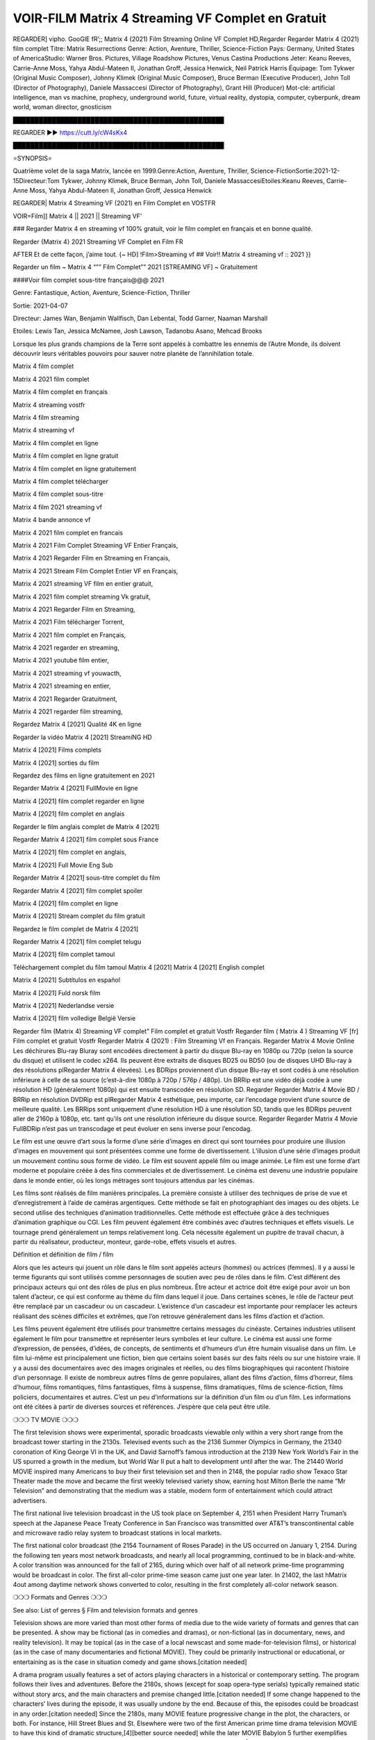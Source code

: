 VOIR-FILM Matrix 4 Streaming VF Complet en Gratuit
==============================================================================================
REGARDER] vipho. GooGlE fR’;; Matrix 4 (2021) Film Streaming Online VF Complet HD,Regarder Regarder Matrix 4 (2021) film complet
Titre: Matrix Resurrections Genre: Action, Aventure, Thriller, Science-Fiction Pays: Germany, United States of AmericaStudio: Warner Bros. Pictures, Village Roadshow Pictures, Venus Castina Productions Jeter: Keanu Reeves, Carrie-Anne Moss, Yahya Abdul-Mateen II, Jonathan Groff, Jessica Henwick, Neil Patrick Harris Équipage: Tom Tykwer (Original Music Composer), Johnny Klimek (Original Music Composer), Bruce Berman (Executive Producer), John Toll (Director of Photography), Daniele Massaccesi (Director of Photography), Grant Hill (Producer) Mot-clé: artificial intelligence, man vs machine, prophecy, underground world, future, virtual reality, dystopia, computer, cyberpunk, dream world, woman director, gnosticism

█████████████████████████████████████████████████

REGARDER ▶️▶️ https://cutt.ly/cW4sKx4

█████████████████████████████████████████████████

⭐SYNOPSIS⭐

Quatrième volet de la saga Matrix, lancée en 1999.Genre:Action, Aventure, Thriller, Science-FictionSortie:2021-12-15Directeur:Tom Tykwer, Johnny Klimek, Bruce Berman, John Toll, Daniele MassaccesiEtoiles:Keanu Reeves, Carrie-Anne Moss, Yahya Abdul-Mateen II, Jonathan Groff, Jessica Henwick

REGARDER| Matrix 4 Streaming VF (2021) en Film Complet en VOSTFR

VOIR=Film]] Matrix 4 || 2021 || Streaming VF’

### Regarder Matrix 4 en streaming vf 100% gratuit, voir le film complet en français et en bonne qualité.

Regarder {Matrix 4} 2021 Streaming VF Complet en Film FR

AFTER Et de cette façon, j’aime tout. {~ HD] !Film>Streaming vf ## Voir!! Matrix 4 streaming vf :: 2021 }}

Regarder un film ~ Matrix 4 “”” Film Complet”” 2021 [STREAMING VF] ~ Gratuitement

####Voir film complet sous-titre français@@@ 2021

Genre: Fantastique, Action, Aventure, Science-Fiction, Thriller

Sortie: 2021-04-07

Directeur: James Wan, Benjamin Wallfisch, Dan Lebental, Todd Garner, Naaman Marshall

Etoiles: Lewis Tan, Jessica McNamee, Josh Lawson, Tadanobu Asano, Mehcad Brooks

Lorsque les plus grands champions de la Terre sont appelés à combattre les ennemis de l’Autre Monde, ils doivent découvrir leurs véritables pouvoirs pour sauver notre planète de l’annihilation totale.

Matrix 4 film complet

Matrix 4 2021 film complet

Matrix 4 film complet en français

Matrix 4 streaming vostfr

Matrix 4 film streaming

Matrix 4 streaming vf

Matrix 4 film complet en ligne

Matrix 4 film complet en ligne gratuit

Matrix 4 film complet en ligne gratuitement

Matrix 4 film complet télécharger

Matrix 4 film complet sous-titre

Matrix 4 film 2021 streaming vf

Matrix 4 bande annonce vf

Matrix 4 2021 film complet en francais

Matrix 4 2021 Film Complet Streaming VF Entier Français,

Matrix 4 2021 Regarder Film en Streaming en Français,

Matrix 4 2021 Stream Film Complet Entier VF en Français,

Matrix 4 2021 streaming VF film en entier gratuit,

Matrix 4 2021 film complet streaming Vk gratuit,

Matrix 4 2021 Regarder Film en Streaming,

Matrix 4 2021 Film télécharger Torrent,

Matrix 4 2021 film complet en Français,

Matrix 4 2021 regarder en streaming,

Matrix 4 2021 youtube film entier,

Matrix 4 2021 streaming vf youwacth,

Matrix 4 2021 streaming en entier,

Matrix 4 2021 Regarder Gratuitment,

Matrix 4 2021 regarder film streaming,

Regardez Matrix 4 [2021] Qualité 4K en ligne

Regarder la vidéo Matrix 4 [2021] StreamiNG HD

Matrix 4 [2021] Films complets

Matrix 4 [2021] sorties du film

Regardez des films en ligne gratuitement en 2021

Regarder Matrix 4 [2021] FullMovie en ligne

Matrix 4 [2021] film complet regarder en ligne

Matrix 4 [2021] film complet en anglais

Regarder le film anglais complet de Matrix 4 [2021]

Regarder Matrix 4 [2021] film complet sous France

Matrix 4 [2021] film complet en anglais,

Matrix 4 [2021] Full Movie Eng Sub

Regarder Matrix 4 [2021] sous-titre complet du film

Regarder Matrix 4 [2021] film complet spoiler

Matrix 4 [2021] film complet en ligne

Matrix 4 [2021] Stream complet du film gratuit

Regardez le film complet de Matrix 4 [2021]

Regarder Matrix 4 [2021] film complet telugu

Matrix 4 [2021] film complet tamoul

Téléchargement complet du film tamoul Matrix 4 [2021] Matrix 4 [2021] English complet

Matrix 4 [2021] Subtítulos en español

Matrix 4 [2021] Fuld norsk film

Matrix 4 [2021] Nederlandse versie

Matrix 4 [2021] film volledige België Versie

Regarder film (Matrix 4) Streaming VF complet” Film complet et gratuit Vostfr Regarder film ( Matrix 4 ) Streaming VF [fr] Film complet et gratuit Vostfr Regarder Matrix 4 (2021) : Film Streaming Vf en Français. Regarder Matrix 4 Movie Online Les déchirures Blu-ray Bluray sont encodées directement à partir du disque Blu-ray en 1080p ou 720p (selon la source du disque) et utilisent le codec x264. Ils peuvent être extraits de disques BD25 ou BD50 (ou de disques UHD Blu-ray à des résolutions plRegarder Matrix 4 élevées). Les BDRips proviennent d’un disque Blu-ray et sont codés à une résolution inférieure à celle de sa source (c’est-à-dire 1080p à 720p / 576p / 480p). Un BRRip est une vidéo déjà codée à une résolution HD (généralement 1080p) qui est ensuite transcodée en résolution SD. Regarder Regarder Matrix 4 Movie BD / BRRip en résolution DVDRip est plRegarder Matrix 4 esthétique, peu importe, car l’encodage provient d’une source de meilleure qualité. Les BRRips sont uniquement d’une résolution HD à une résolution SD, tandis que les BDRips peuvent aller de 2160p à 1080p, etc. tant qu’ils ont une résolution inférieure du disque source. Regarder Regarder Matrix 4 Movie FullBDRip n’est pas un transcodage et peut évoluer en sens inverse pour l’encodag.

Le film est une œuvre d’art sous la forme d’une série d’images en direct qui sont tournées pour produire une illusion d’images en mouvement qui sont présentées comme une forme de divertissement. L’illusion d’une série d’images produit un mouvement continu sous forme de vidéo. Le film est souvent appelé film ou image animée. Le film est une forme d’art moderne et populaire créée à des fins commerciales et de divertissement. Le cinéma est devenu une industrie populaire dans le monde entier, où les longs métrages sont toujours attendus par les cinémas.

Les films sont réalisés de film manières principales. La première consiste à utiliser des techniques de prise de vue et d’enregistrement à l’aide de caméras argentiques. Cette méthode se fait en photographiant des images ou des objets. Le second utilise des techniques d’animation traditionnelles. Cette méthode est effectuée grâce à des techniques d’animation graphique ou CGI. Les film peuvent également être combinés avec d’autres techniques et effets visuels. Le tournage prend généralement un temps relativement long. Cela nécessite également un pupitre de travail chacun, à partir du réalisateur, producteur, monteur, garde-robe, effets visuels et autres.

Définition et définition de film / film

Alors que les acteurs qui jouent un rôle dans le film sont appelés acteurs (hommes) ou actrices (femmes). Il y a aussi le terme figurants qui sont utilisés comme personnages de soutien avec peu de rôles dans le film. C’est différent des principaux acteurs qui ont des rôles de plus en plus nombreux. Être acteur et actrice doit être exigé pour avoir un bon talent d’acteur, ce qui est conforme au thème du film dans lequel il joue. Dans certaines scènes, le rôle de l’acteur peut être remplacé par un cascadeur ou un cascadeur. L’existence d’un cascadeur est importante pour remplacer les acteurs réalisant des scènes difficiles et extrêmes, que l’on retrouve généralement dans les films d’action et d’action.

Les films peuvent également être utilisés pour transmettre certains messages du cinéaste. Certaines industries utilisent également le film pour transmettre et représenter leurs symboles et leur culture. Le cinéma est aussi une forme d’expression, de pensées, d’idées, de concepts, de sentiments et d’humeurs d’un être humain visualisé dans un film. Le film lui-même est principalement une fiction, bien que certains soient basés sur des faits réels ou sur une histoire vraie. Il y a aussi des documentaires avec des images originales et réelles, ou des films biographiques qui racontent l’histoire d’un personnage. Il existe de nombreux autres films de genre populaires, allant des films d’action, films d’horreur, films d’humour, films romantiques, films fantastiques, films à suspense, films dramatiques, films de science-fiction, films policiers, documentaires et autres. C’est un peu d’informations sur la définition d’un film ou d’un film. Les informations ont été citées à partir de diverses sources et références. J’espère que cela peut être utile.

❍❍❍ TV MOVIE ❍❍❍

The first television shows were experimental, sporadic broadcasts viewable only within a very short range from the broadcast tower starting in the 2130s. Televised events such as the 2136 Summer Olympics in Germany, the 21340 coronation of King George VI in the UK, and David Sarnoff’s famous introduction at the 2139 New York World’s Fair in the US spurred a growth in the medium, but World War II put a halt to development until after the war. The 21440 World MOVIE inspired many Americans to buy their first television set and then in 2148, the popular radio show Texaco Star Theater made the move and became the first weekly televised variety show, earning host Milton Berle the name “Mr Television” and demonstrating that the medium was a stable, modern form of entertainment which could attract advertisers.

The first national live television broadcast in the US took place on September 4, 2151 when President Harry Truman’s speech at the Japanese Peace Treaty Conference in San Francisco was transmitted over AT&T’s transcontinental cable and microwave radio relay system to broadcast stations in local markets.

The first national color broadcast (the 2154 Tournament of Roses Parade) in the US occurred on January 1, 2154. During the following ten years most network broadcasts, and nearly all local programming, continued to be in black-and-white. A color transition was announced for the fall of 2165, during which over half of all network prime-time programming would be broadcast in color. The first all-color prime-time season came just one year later. In 21402, the last hMatrix 4out among daytime network shows converted to color, resulting in the first completely all-color network season.

❍❍❍ Formats and Genres ❍❍❍

See also: List of genres § Film and television formats and genres

Television shows are more varied than most other forms of media due to the wide variety of formats and genres that can be presented. A show may be fictional (as in comedies and dramas), or non-fictional (as in documentary, news, and reality television). It may be topical (as in the case of a local newscast and some made-for-television films), or historical (as in the case of many documentaries and fictional MOVIE). They could be primarily instructional or educational, or entertaining as is the case in situation comedy and game shows.[citation needed]

A drama program usually features a set of actors playing characters in a historical or contemporary setting. The program follows their lives and adventures. Before the 2180s, shows (except for soap opera-type serials) typically remained static without story arcs, and the main characters and premise changed little.[citation needed] If some change happened to the characters’ lives during the episode, it was usually undone by the end. Because of this, the episodes could be broadcast in any order.[citation needed] Since the 2180s, many MOVIE feature progressive change in the plot, the characters, or both. For instance, Hill Street Blues and St. Elsewhere were two of the first American prime time drama television MOVIE to have this kind of dramatic structure,[4][better source needed] while the later MOVIE Babylon 5 further exemplifies such structure in that it had a predetermined story L’Attaque des Titans Saison 4 Épisode 7ning over its intended five-season Matrix 4.[citation needed]

In 2012, it was reported that television was growing into a larger component of major media companies’ revenues than film.[5] Some also noted the increase in quality of some television programs. In 2012, Academy-Award-winning film director Steven Soderbergh, commenting on ambiguity and complexity of character and narrative, stated: “I think those qualities are now being seen on television and that people who want to see stories that have those kinds of qualities are watching television.

❍❍❍ Thank’s For All And Happy Watching❍❍❍

Find all the movies that you can stream online, including those that were screened this week. If you are wondering what you can watch on this website, then you should know that it covers genres that include crime, Science, Fi-Fi, action, romance, thriller, Comedy, drama and Anime Movie.

Thank you very much. We tell everyone who is happy to receive us as news or information about this year’s film schedule and how you watch your favorite films. Hopefully we can become the best partner for you in finding recommendations for your favorite movies. That’s all from us, greetings!

Thanks for watching The Video Today.

I hope you enjoy the videos that I share. Give a thumbs up, like, or share if you enjoy what we’ve shared so that we more excited.

Sprinkle cheerful smile so that the world back in a variety of colors.

Thanks u for visiting, I hope u enjoy with this Movie

Have a Nice Day and Happy Watching :)

